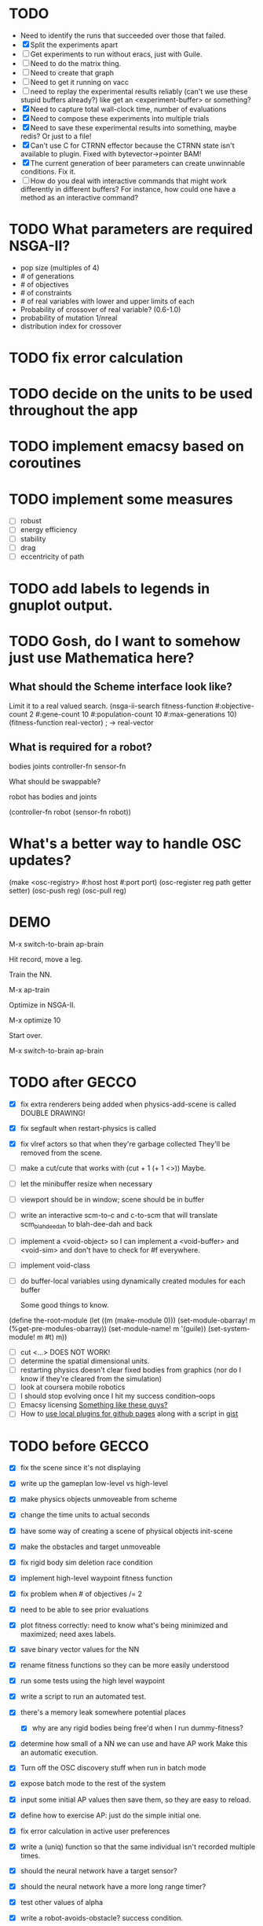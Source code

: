 * TODO
  - Need to identify the runs that succeeded over those that failed.
  - [X] Split the experiments apart
  - [ ] Get experiments to run without eracs, just with Guile.
  - [ ] Need to do the matrix thing.
  - [ ] Need to create that graph
  - [ ] Need to get it running on vacc
  - [ ] need to replay the experimental results reliably (can't we use these stupid buffers already?)
    like get an <experiment-buffer> or something?
  - [X] Need to capture total wall-clock time, number of evaluations
  - [X] Need to compose these experiments into multiple trials
  - [X] Need to save these experimental results into something, maybe redis?  Or just to a file!
  - [X] Can't use C for CTRNN effector because the CTRNN state isn't
    available to plugin.  Fixed with bytevector->pointer BAM!
  - [X] The current generation of beer parameters can create unwinnable conditions. Fix it.
  - [ ] How do you deal with interactive commands that might work differently in different buffers?
    For instance, how could one have a method as an interactive command?

* TODO What parameters are required NSGA-II?
  - pop size (multiples of 4)
  - # of generations
  - # of objectives
  - # of constraints
  - # of real variables with lower and upper limits of each
  - Probability of crossover of real variable? (0.6-1.0)
  - probability of mutation 1/nreal
  - distribution index for crossover
* TODO fix error calculation
* TODO decide on the units to be used throughout the app
* TODO implement emacsy based on coroutines
* TODO implement some measures
  - [ ] robust
  - [ ] energy efficiency
  - [ ] stability
  - [ ] drag
  - [ ] eccentricity of path
* TODO add labels to legends in gnuplot output.
* TODO Gosh, do I want to somehow just use Mathematica here?

    
** What should the Scheme interface look like?
   Limit it to a real valued search.
   (nsga-ii-search fitness-function #:objective-count 2 
                                    #:gene-count 10 
                                    #:population-count 10 
                                    #:max-generations 10)
   (fitness-function real-vector) ; -> real-vector
   
** What is required for a robot?
   bodies
   joints
   controller-fn
   sensor-fn

   What should be swappable?

   robot has bodies and joints

   (controller-fn robot (sensor-fn robot))
   
* What's a better way to handle OSC updates?
  (make <osc-registry> #:host host #:port port)
  (osc-register reg path getter setter)
  (osc-push reg)
  (osc-pull reg)

* DEMO
  M-x switch-to-brain ap-brain

  Hit record, move a leg.

  Train the NN.

  M-x ap-train

  Optimize in NSGA-II.

  M-x optimize 10

  Start over.

  M-x switch-to-brain ap-brain
* TODO after GECCO
  - [X] fix extra renderers being added when physics-add-scene is called DOUBLE DRAWING!
  - [X] fix segfault when restart-physics is called
  - [X] fix vlref actors so that when they're garbage collected
    They'll be removed from the scene.
  - [ ] make a cut/cute that works with (cut + 1 (+ 1 <>)) Maybe.
  - [ ] let the minibuffer resize when necessary
  - [ ] viewport should be in window; scene should be in buffer
  - [ ] write an interactive scm-to-c and c-to-scm that will translate
    scm_blah_dee_dah to blah-dee-dah and back
  - [ ] implement a <void-object> so I can implement a <void-buffer> and <void-sim>
    and don't have to check for #f everywhere.
  - [ ] implement void-class
  - [ ] do buffer-local variables using dynamically created modules for each buffer
    
    Some good things to know.
(define the-root-module
  (let ((m (make-module 0)))
    (set-module-obarray! m (%get-pre-modules-obarray))
    (set-module-name! m '(guile))
    (set-system-module! m #t)
    m))
  - [ ] cut <...> DOES NOT WORK!
  - [ ] determine the spatial dimensional units.
  - [ ] restarting physics doesn't clear fixed bodies from graphics
    (nor do I know if they're cleared from the simulation)
  - [ ] look at coursera mobile robotics
  - [ ] I should stop evolving once I hit my success condition--oops
  - [ ] Emacsy licensing [[http://ext.ensible.com/store/][Something like these guys?]]
  - [ ] How to [[http://stackoverflow.com/questions/6201339/a-clean-system-for-github-pages-with-local-plugins][use local plugins for github pages]] along with a script in [[https://gist.github.com/ryanjm/2628759][gist]]

* TODO before GECCO
  - [X] fix the scene since it's not displaying
  - [X] write up the gameplan low-level vs high-level
  - [X] make physics objects unmoveable from scheme
  - [X] change the time units to actual seconds
  - [X] have some way of creating a scene of physical objects
    init-scene
  - [X] make the obstacles and target unmoveable
  - [X] fix rigid body sim deletion race condition
  - [X] implement high-level waypoint fitness function
  - [X] fix problem when # of objectives /= 2
  - [X] need to be able to see prior evaluations
  - [X] plot fitness correctly: need to know what's being minimized
    and maximized; need axes labels.

  - [X] save binary vector values for the NN
  - [X] rename fitness functions so they can be more easily understood
  - [X] run some tests using the high level waypoint
  - [X] write a script to run an automated test.
  - [X] there's a memory leak somewhere
    potential places
    - [X] why are any rigid bodies being free'd when I run dummy-fitness?
  - [X] determine how small of a NN we can use and have AP work
       Make this an automatic execution.
  - [X] Turn off the OSC discovery stuff when run in batch mode
  - [X] expose batch mode to the rest of the system
  - [X] input some initial AP values then save them, so they are easy
    to reload.
  - [X] define how to exercise AP: just do the simple initial one.
  - [X] fix error calculation in active user preferences
  - [X] write a (uniq) function so that the same individual isn't
        recorded multiple times.
  - [X] should the neural network have a target sensor?
  - [X] should the neural network have a more long range timer?
  - [X] test other values of alpha
  - [X] write a robot-avoids-obstacle? success condition.
  - [X] try the jumping task? NOPE
  - [X] write the introduction
  - [X] write the methods section
  - [X] missing ap-passive-29 from results
  - [ ] finish up the low-level section
  - [ ] reference mouret
  - [ ] reference von Ahn
  - [ ] write the results section
  - [ ] write the discussion section
  - [X] include Greg as an author? YES
  - [X] submit to GECCO (thursday midnight)

Good set of articles on [[http://www.freesoftwaremagazine.com/articles/catalog_of_reusable_solutions][autotools]]

* Results for jump

Ten trials for each, with a population size of 10, 50 generations,
using NSGA-II.  Success is defined as the robot being on the other
side of the gap at the end of the simulation and with a y coordinate
above zero.

- Results for AP (no passive) case is 30% success rate of crossing width 1 gap.

- Results for control case is 0% success rate of crossing width 1 gap.

- Results for HLWP case is 0% success rate of crossing width 1 gap.


- Results for AP (no passive) case is 0% success rate of crossing width 2 gap.

- Results for control case is 0% success rate of crossing width 2 gap.

- Results for HLWP case is 0% success rate of crossing width 2 gap.


- Results for AP (no passive) case is 0% success rate of crossing width 3 gap.

- Results for control case is 0% success rate of crossing width 3 gap.

- Results for HLWP case is 0% success rate of crossing width 3 gap.

